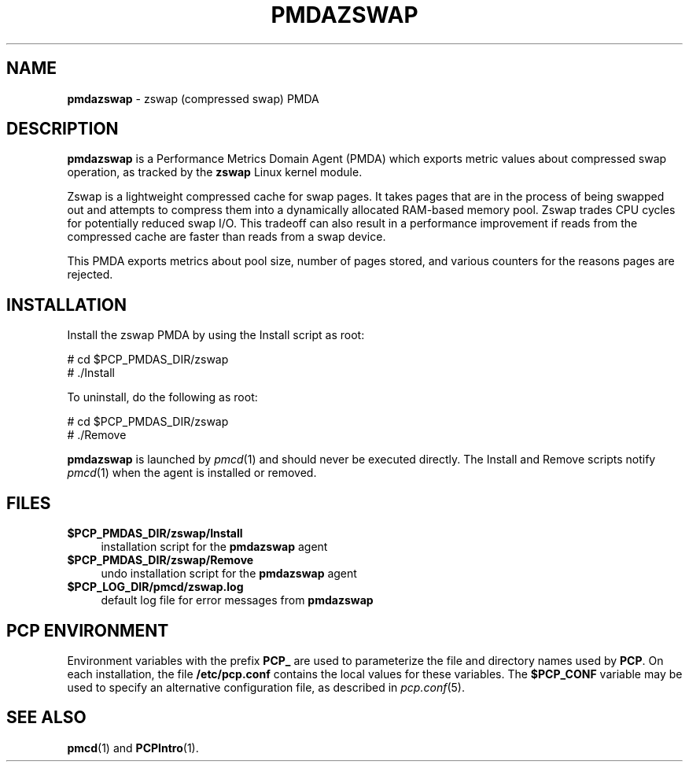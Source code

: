 '\"macro stdmacro
.\"
.\" Copyright (c) 2014 Red Hat.
.\" 
.\" This program is free software; you can redistribute it and/or modify it
.\" under the terms of the GNU General Public License as published by the
.\" Free Software Foundation; either version 2 of the License, or (at your
.\" option) any later version.
.\" 
.\" This program is distributed in the hope that it will be useful, but
.\" WITHOUT ANY WARRANTY; without even the implied warranty of MERCHANTABILITY
.\" or FITNESS FOR A PARTICULAR PURPOSE.  See the GNU General Public License
.\" for more details.
.\" 
.\"
.TH PMDAZSWAP 1 "PCP" "Performance Co-Pilot"
.SH NAME
\f3pmdazswap\f1 \- zswap (compressed swap) PMDA
.SH DESCRIPTION
\f3pmdazswap\f1 is a Performance Metrics Domain Agent (PMDA) which exports 
metric values about compressed swap operation, as tracked by the
.B zswap
Linux kernel module.
.PP
Zswap is a lightweight compressed cache for swap pages.
It takes pages that are in the process of being swapped out and attempts
to compress them into a dynamically allocated RAM-based memory pool.
Zswap trades CPU cycles for potentially reduced swap I/O.
This tradeoff can also result in a performance improvement if reads
from the compressed cache are faster than reads from a swap device.
.PP
This PMDA exports metrics about pool size, number of pages stored, and
various counters for the reasons pages are rejected.
.SH INSTALLATION
Install the zswap PMDA by using the Install script as root:
.PP
      # cd $PCP_PMDAS_DIR/zswap
.br
      # ./Install
.PP
To uninstall, do the following as root:
.PP
      # cd $PCP_PMDAS_DIR/zswap
.br
      # ./Remove
.PP
\fBpmdazswap\fR is launched by \fIpmcd\fR(1) and should never be executed 
directly. The Install and Remove scripts notify \fIpmcd\fR(1) when the 
agent is installed or removed.
.SH FILES
.IP "\fB$PCP_PMDAS_DIR/zswap/Install\fR" 4 
installation script for the \fBpmdazswap\fR agent 
.IP "\fB$PCP_PMDAS_DIR/zswap/Remove\fR" 4 
undo installation script for the \fBpmdazswap\fR agent 
.IP "\fB$PCP_LOG_DIR/pmcd/zswap.log\fR" 4 
default log file for error messages from \fBpmdazswap\fR 
.SH PCP ENVIRONMENT
Environment variables with the prefix \fBPCP_\fR are used to parameterize
the file and directory names used by \fBPCP\fR. On each installation, the
file \fB/etc/pcp.conf\fR contains the local values for these variables. 
The \fB$PCP_CONF\fR variable may be used to specify an alternative 
configuration file, as described in \fIpcp.conf\fR(5).
.SH SEE ALSO
.BR pmcd (1)
and
.BR PCPIntro (1).
